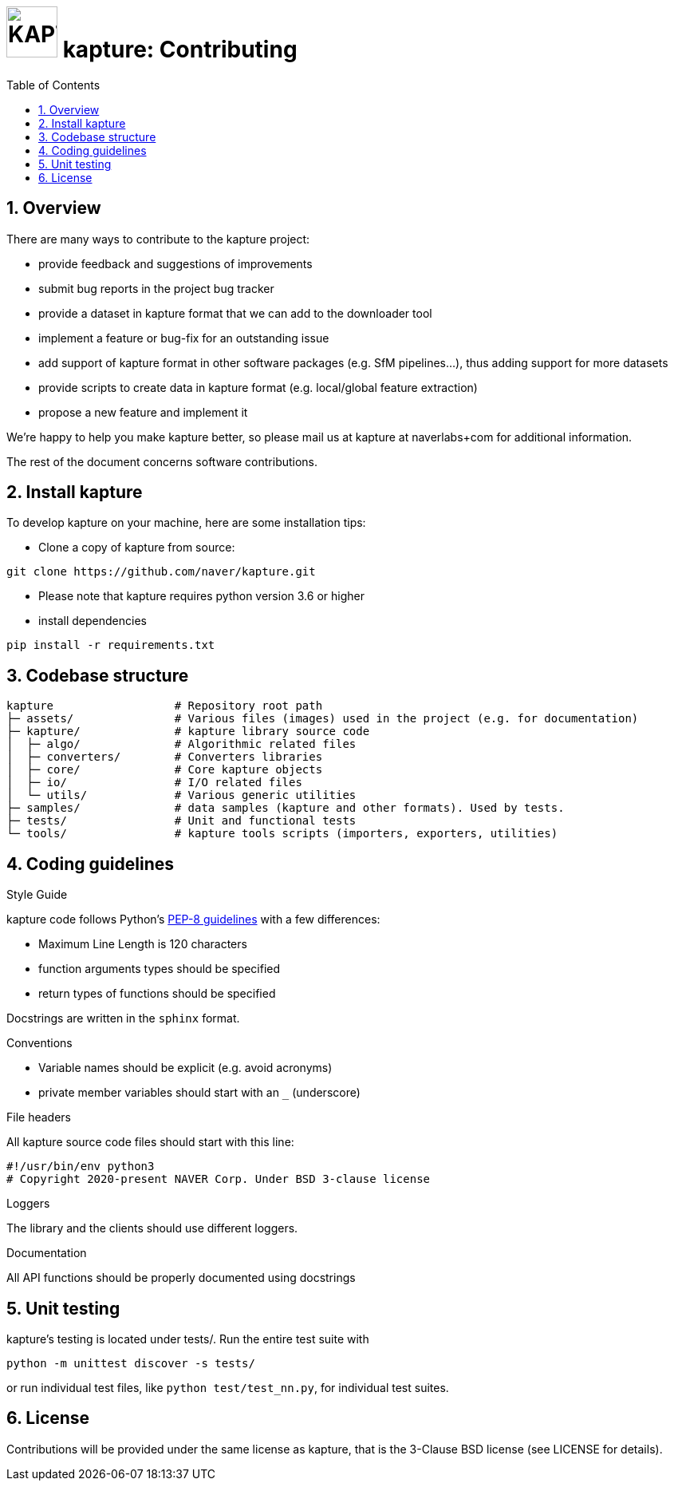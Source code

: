 = image:assets/kapture_newlogo.png["KAPTURE", width=64px] kapture:  Contributing
:sectnums:
:sectnumlevels: 1
:toc:
:toclevels: 2

== Overview

There are many ways to contribute to the kapture project:

* provide feedback and suggestions of improvements
* submit bug reports in the project bug tracker
* provide a dataset in kapture format that we can add to the downloader tool
* implement a feature or bug-fix for an outstanding issue
* add support of kapture format in other software packages (e.g. SfM pipelines...), thus adding support for more datasets
* provide scripts to create data in kapture format (e.g. local/global feature extraction)
* propose a new feature and implement it

We're happy to help you make kapture better, so please mail us at kapture at naverlabs+com for additional information.

The rest of the document concerns software contributions.

== Install kapture


To develop kapture on your machine, here are some installation tips:

* Clone a copy of kapture from source:
[source,txt]
----
git clone https://github.com/naver/kapture.git
----

* Please note that kapture requires python version 3.6 or higher

* install dependencies

[source,txt]
----
pip install -r requirements.txt
----

== Codebase structure
[source,txt]
----
kapture                  # Repository root path
├─ assets/               # Various files (images) used in the project (e.g. for documentation)
├─ kapture/              # kapture library source code
│  ├─ algo/              # Algorithmic related files
│  ├─ converters/        # Converters libraries
│  ├─ core/              # Core kapture objects
│  ├─ io/                # I/O related files
│  └─ utils/             # Various generic utilities
├─ samples/              # data samples (kapture and other formats). Used by tests.
├─ tests/                # Unit and functional tests
└─ tools/                # kapture tools scripts (importers, exporters, utilities)
----

== Coding guidelines

.Style Guide
kapture code follows Python's link:https://www.python.org/dev/peps/pep-0008/[PEP-8 guidelines] with a few differences:

* Maximum Line Length is 120 characters
* function arguments types should be specified
* return types of functions should be specified

Docstrings are written in the `sphinx` format.

.Conventions

* Variable names should be explicit (e.g. avoid acronyms)
* private member variables should start with an `_` (underscore)

.File headers
All kapture source code files should start with this line:
[source,txt]
----
#!/usr/bin/env python3
​# Copyright 2020-present NAVER Corp. Under BSD 3-clause license
----

.Loggers
The library and the clients should use different loggers.

.Documentation

All API functions should be properly documented using docstrings

== Unit testing

kapture's testing is located under tests/. Run the entire test suite with

[source,txt]
----
python -m unittest discover -s tests/
----

or run individual test files, like `python test/test_nn.py`, for individual test suites.

== License

Contributions will be provided under the same license as kapture, that is the 3-Clause BSD license (see LICENSE for details).

